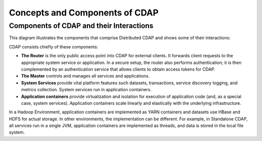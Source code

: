 .. :author: Cask Data, Inc.
   :description: placeholder
   :copyright: Copyright © 2014 Cask Data, Inc.

============================================
Concepts and Components of CDAP
============================================

Components of CDAP and their Interactions
=========================================

This diagram illustrates the components that comprise Distributed CDAP and shows some of their interactions:

.. image:: ../_images/arch_components_view.png
   :width: 6in
   :align: center

CDAP consists chiefly of these components:

- **The Router** is the only public access point into CDAP for external clients. It forwards client requests to
  the appropriate system service or application. In a secure setup, the router also performs authentication;
  it is then complemented by an authentication service that allows clients to obtain access tokens for CDAP.
  
- **The Master** controls and manages all services and applications.

- **System Services** provide vital platform features such datasets, transactions, service discovery logging,
  and metrics collection. System services run in application containers.
  
- **Application containers** provide virtualization and isolation for execution of application code (and, as a
  special case, system services). Application containers scale linearly and elastically with the underlying
  infrastructure.

In a Hadoop Environment, application containers are implemented as YARN containers and datasets use HBase and
HDFS for actual storage. In other environments, the implementation can be different. For example, in Standalone
CDAP, all services run in a single JVM, application containers are implemented as threads, and data is stored in
the local file system.
